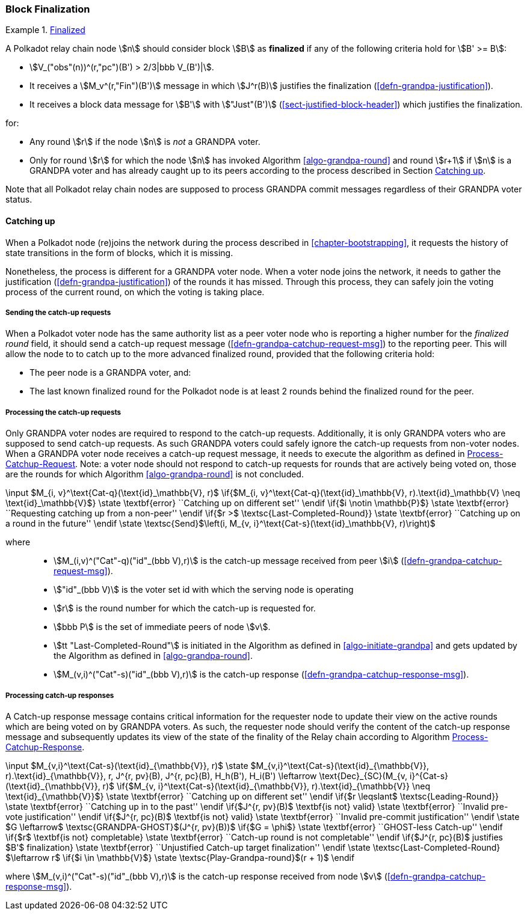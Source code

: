 [#sect-block-finalization]
=== Block Finalization

[#defn-finalized-block]
.<<defn-finalized-block, Finalized>>
====
A Polkadot relay chain node stem:[n] should consider block stem:[B] as
*finalized* if any of the following criteria hold for stem:[B' >= B]:

* stem:[V_("obs"(n))^(r,"pc")(B') > 2/3|bbb V_(B')|].
* It receives a stem:[M_v^(r,"Fin")(B')] message in which stem:[J^r(B)]
justifies the finalization (<<defn-grandpa-justification>>).
* It receives a block data message for stem:[B'] with stem:["Just"(B')]
(<<sect-justified-block-header>>) which justifies the finalization.

for:

* Any round stem:[r] if the node stem:[n] is _not_ a GRANDPA voter.
* Only for round stem:[r] for which the node stem:[n] has invoked Algorithm <<algo-grandpa-round>> and round stem:[r+1] if stem:[n] is a GRANDPA voter and has already caught up to its peers according to the process described in Section <<sect-grandpa-catchup>>.

Note that all Polkadot relay chain nodes are supposed to process GRANDPA commit
messages regardless of their GRANDPA voter status.
====

[#sect-grandpa-catchup]
==== Catching up

When a Polkadot node (re)joins the network during the process described in
<<chapter-bootstrapping>>, it requests the history of state transitions in the form of blocks, which it is missing.

Nonetheless, the process is different for a GRANDPA voter node. When a voter node joins the network, it needs to gather the justification (<<defn-grandpa-justification>>) of the rounds it has missed. Through this process, they can safely join the voting process of the current round, on which the voting is taking place.

[#sect-sending-catchup-request]
===== Sending the catch-up requests
When a Polkadot voter node has the same authority list as a peer voter node who is reporting
a higher number for the _finalized round_ field, it should send a catch-up
request message (<<defn-grandpa-catchup-request-msg>>) to the reporting peer. This will allow the node to
to catch up to the more advanced finalized round, provided that the
following criteria hold:

* The peer node is a GRANDPA voter, and:
* The last known finalized round for the Polkadot node is at least 2 rounds
behind the finalized round for the peer.

===== Processing the catch-up requests
Only GRANDPA voter nodes are required to respond to the catch-up requests. Additionally, it is only GRANDPA voters who are supposed to send catch-up requests. As such GRANDPA voters could safely ignore the catch-up requests from non-voter nodes. When a GRANDPA voter node receives a catch-up request message, it needs to execute the algorithm as defined in <<algo-process-catchup-request>>. Note: a voter node should not respond to catch-up requests for rounds that are actively being voted on, those are the rounds for which Algorithm <<algo-grandpa-round>> is not concluded.

****
.Process-Catchup-Request
[pseudocode#algo-process-catchup-request]
++++
\input $M_{i, v}^\text{Cat-q}(\text{id}_\mathbb{V}, r)$

\if{$M_{i, v}^\text{Cat-q}(\text{id}_\mathbb{V}, r).\text{id}_\mathbb{V} \neq \text{id}_\mathbb{V}$}

    \state \textbf{error} ``Catching up on different set''

\endif

\if{$i \notin \mathbb{P}$}

    \state \textbf{error} ``Requesting catching up from a non-peer''

\endif

\if{$r >$ \textsc{Last-Completed-Round}}

    \state \textbf{error} ``Catching up on a round in the future''

\endif

\state \textsc{Send}$\left(i, M_{v, i}^\text{Cat-s}(\text{id}_\mathbb{V}, r)\right)$
++++

where::
* stem:[M_(i,v)^("Cat"-q)("id"_(bbb V),r)] is the catch-up message received
from peer stem:[i] (<<defn-grandpa-catchup-request-msg>>).
* stem:["id"_(bbb V)] is the voter set id with which the serving node is
operating
* stem:[r] is the round number for which the catch-up is requested for.
* stem:[bbb P] is the set of immediate peers of node stem:[v].
* stem:[tt "Last-Completed-Round"] is initiated in the Algorithm as defined in
<<algo-initiate-grandpa>> and gets updated by the Algorithm as defined in
<<algo-grandpa-round>>.
* stem:[M_(v,i)^("Cat"-s)("id"_(bbb V),r)] is the catch-up response
(<<defn-grandpa-catchup-response-msg>>).
****

===== Processing catch-up responses

A Catch-up response message contains critical information for the requester node
to update their view on the active rounds which are being voted on by GRANDPA
voters. As such, the requester node should verify the content of the catch-up
response message and subsequently updates its view of the state of the finality
of the Relay chain according to Algorithm <<algo-process-catchup-response>>.

****
.Process-Catchup-Response
[pseudocode#algo-process-catchup-response]
++++
\input $M_{v,i}^\text{Cat-s}(\text{id}_{\mathbb{V}}, r)$

\state $M_{v,i}^\text{Cat-s}(\text{id}_{\mathbb{V}}, r).\text{id}_{\mathbb{V}}, r, J^{r, pv}(B), J^{r, pc}(B), H_h(B'), H_i(B') \leftarrow \text{Dec}_{SC}(M_{v, i}^{Cat-s}(\text{id}_{\mathbb{V}}, r)$

\if{$M_{v, i}^\text{Cat-s}(\text{id}_{\mathbb{V}}, r).\text{id}_{\mathbb{V}} \neq \text{id}_{\mathbb{V}}$}

    \state \textbf{error} ``Catching up on different set''

\endif

\if{$r \leqslant$ \textsc{Leading-Round}}

    \state \textbf{error} ``Catching up in to the past''

\endif

\if{$J^{r, pv}(B)$ \textbf{is not} valid}

    \state \textbf{error} ``Invalid pre-vote justification''

\endif

\if{$J^{r, pc}(B)$ \textbf{is not} valid}

    \state \textbf{error} ``Invalid pre-commit justification''

\endif

\state $G \leftarrow$ \textsc{GRANDPA-GHOST}$(J^{r, pv}(B))$

\if{$G = \phi$}

    \state \textbf{error} ``GHOST-less Catch-up''

\endif

\if{$r$ \textbf{is not} completable}

    \state \textbf{error} ``Catch-up round is not completable''

\endif

\if{$J^{r, pc}(B)$ justifies $B'$ finalization}

    \state \textbf{error} ``Unjustified Catch-up target finalization''

\endif

\state \textsc{Last-Completed-Round} $\leftarrow r$

\if{$i \in \mathbb{V}$}

    \state \textsc{Play-Grandpa-round}$(r + 1)$

\endif
++++

where stem:[M_(v,i)^("Cat"-s)("id"_(bbb V),r)] is the catch-up response
received from node stem:[v] (<<defn-grandpa-catchup-response-msg>>).
****
